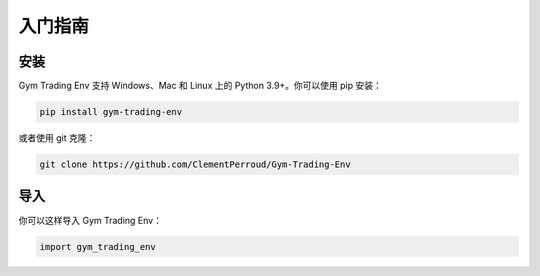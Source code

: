 入门指南
=======

安装
----

Gym Trading Env 支持 Windows、Mac 和 Linux 上的 Python 3.9+。你可以使用 pip 安装：

.. code-block:: console

   pip install gym-trading-env

或者使用 git 克隆：

.. code-block:: console
   
   git clone https://github.com/ClementPerroud/Gym-Trading-Env


导入
----

你可以这样导入 Gym Trading Env：

.. code-block:: python

   import gym_trading_env
   
